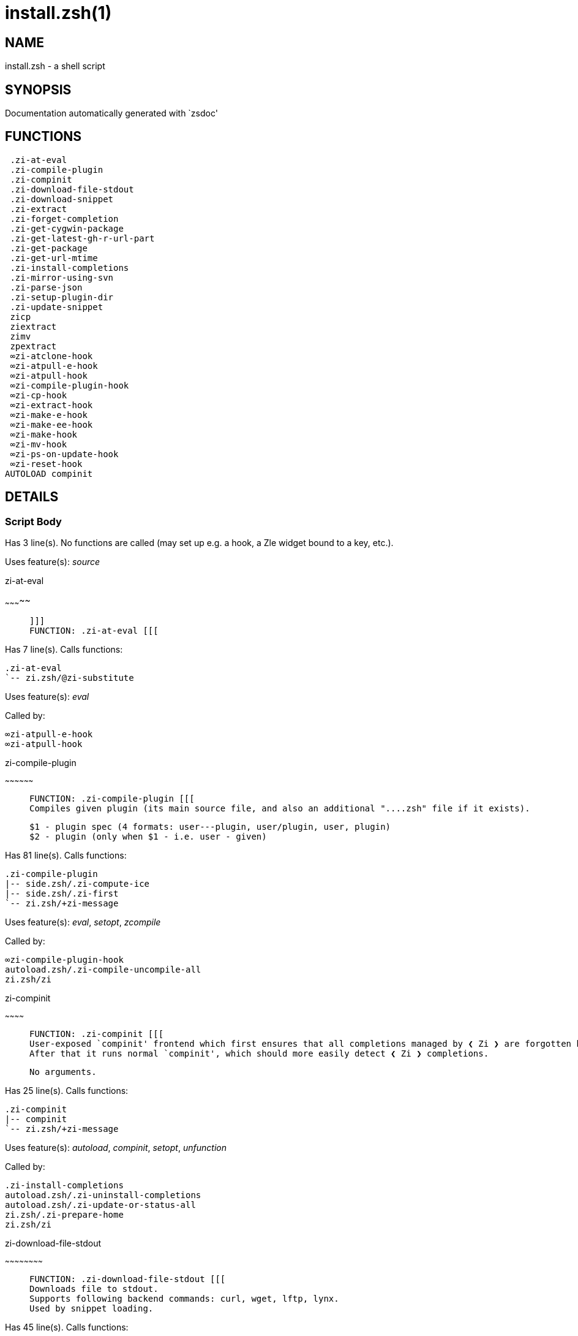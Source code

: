 install.zsh(1)
==============
:compat-mode!:

NAME
----
install.zsh - a shell script

SYNOPSIS
--------
Documentation automatically generated with `zsdoc'

FUNCTIONS
---------

 .zi-at-eval
 .zi-compile-plugin
 .zi-compinit
 .zi-download-file-stdout
 .zi-download-snippet
 .zi-extract
 .zi-forget-completion
 .zi-get-cygwin-package
 .zi-get-latest-gh-r-url-part
 .zi-get-package
 .zi-get-url-mtime
 .zi-install-completions
 .zi-mirror-using-svn
 .zi-parse-json
 .zi-setup-plugin-dir
 .zi-update-snippet
 zicp
 ziextract
 zimv
 zpextract
 ∞zi-atclone-hook
 ∞zi-atpull-e-hook
 ∞zi-atpull-hook
 ∞zi-compile-plugin-hook
 ∞zi-cp-hook
 ∞zi-extract-hook
 ∞zi-make-e-hook
 ∞zi-make-ee-hook
 ∞zi-make-hook
 ∞zi-mv-hook
 ∞zi-ps-on-update-hook
 ∞zi-reset-hook
AUTOLOAD compinit

DETAILS
-------

Script Body
~~~~~~~~~~~

Has 3 line(s). No functions are called (may set up e.g. a hook, a Zle widget bound to a key, etc.).

Uses feature(s): _source_

.zi-at-eval
~~~~~~~~~~~

____
 
 ]]]
 FUNCTION: .zi-at-eval [[[
____

Has 7 line(s). Calls functions:

 .zi-at-eval
 `-- zi.zsh/@zi-substitute

Uses feature(s): _eval_

Called by:

 ∞zi-atpull-e-hook
 ∞zi-atpull-hook

.zi-compile-plugin
~~~~~~~~~~~~~~~~~~

____
 
 FUNCTION: .zi-compile-plugin [[[
 Compiles given plugin (its main source file, and also an additional "....zsh" file if it exists).
 
 $1 - plugin spec (4 formats: user---plugin, user/plugin, user, plugin)
 $2 - plugin (only when $1 - i.e. user - given)
____

Has 81 line(s). Calls functions:

 .zi-compile-plugin
 |-- side.zsh/.zi-compute-ice
 |-- side.zsh/.zi-first
 `-- zi.zsh/+zi-message

Uses feature(s): _eval_, _setopt_, _zcompile_

Called by:

 ∞zi-compile-plugin-hook
 autoload.zsh/.zi-compile-uncompile-all
 zi.zsh/zi

.zi-compinit
~~~~~~~~~~~~

____
 
 FUNCTION: .zi-compinit [[[
 User-exposed `compinit' frontend which first ensures that all completions managed by ❮ Zi ❯ are forgotten by Z-shell.
 After that it runs normal `compinit', which should more easily detect ❮ Zi ❯ completions.
 
 No arguments.
____

Has 25 line(s). Calls functions:

 .zi-compinit
 |-- compinit
 `-- zi.zsh/+zi-message

Uses feature(s): _autoload_, _compinit_, _setopt_, _unfunction_

Called by:

 .zi-install-completions
 autoload.zsh/.zi-uninstall-completions
 autoload.zsh/.zi-update-or-status-all
 zi.zsh/.zi-prepare-home
 zi.zsh/zi

.zi-download-file-stdout
~~~~~~~~~~~~~~~~~~~~~~~~

____
 
 FUNCTION: .zi-download-file-stdout [[[
 Downloads file to stdout.
 Supports following backend commands: curl, wget, lftp, lynx.
 Used by snippet loading.
____

Has 45 line(s). Calls functions:

 .zi-download-file-stdout
 `-- zi.zsh/+zi-message

Uses feature(s): _setopt_, _trap_, _type_

Called by:

 .zi-download-snippet
 .zi-get-cygwin-package
 .zi-get-package
 .zi-setup-plugin-dir

.zi-download-snippet
~~~~~~~~~~~~~~~~~~~~

____
 
 FUNCTION: .zi-download-snippet [[[
 Downloads snippet – either a file – with curl, wget, lftp or lynx, or a directory,
 with Subversion – when svn-ICE is active. Github supports Subversion protocol and allows
 to clone subdirectories. This is used to provide a layer of support for Oh-My-Zsh and Prezto.
____

Has 344 line(s). Calls functions:

 .zi-download-snippet
 |-- side.zsh/.zi-store-ices
 `-- zi.zsh/+zi-message

Uses feature(s): _setopt_, _trap_, _zcompile_

Called by:

 .zi-update-snippet
 zi.zsh/.zi-load-snippet

.zi-extract
~~~~~~~~~~~

____
 
 FUNCTION: .zi-extract() [[[
____

Has 22 line(s). Calls functions:

 .zi-extract
 |-- zi.zsh/+zi-message
 `-- ziextract
     `-- zi.zsh/+zi-message

Uses feature(s): _setopt_

Called by:

 ∞zi-extract-hook

.zi-forget-completion
~~~~~~~~~~~~~~~~~~~~~

____
 
 ]]]
 FUNCTION: .zi-forget-completion [[[
 Implements alternation of Zsh state so that already initialized
 completion stops being visible to Zsh.
 
 $1 - completion function name, e.g. "_cp"; can also be "cp"
____

Has 20 line(s). Doesn't call other functions.

Uses feature(s): _setopt_, _unfunction_

Called by:

 .zi-compinit
 .zi-install-completions
 autoload.zsh/.zi-uninstall-completions
 zi.zsh/zi

.zi-get-cygwin-package
~~~~~~~~~~~~~~~~~~~~~~

____
 
 FUNCTION: .zi-get-cygwin-package [[[
____

Has 70 line(s). Calls functions:

 .zi-get-cygwin-package
 `-- zi.zsh/+zi-message

Uses feature(s): _setopt_

Called by:

 .zi-setup-plugin-dir

.zi-get-latest-gh-r-url-part
~~~~~~~~~~~~~~~~~~~~~~~~~~~~

____
 
 FUNCTION: .zi-get-latest-gh-r-url-part [[[
 Gets version string of latest release of given Github package.
 Connects to Github releases page.
____

Has 109 line(s). Calls functions:

 .zi-get-latest-gh-r-url-part
 `-- zi.zsh/+zi-message

Uses feature(s): _setopt_

Called by:

 .zi-setup-plugin-dir
 autoload.zsh/.zi-update-or-status

.zi-get-package
~~~~~~~~~~~~~~~

____
 
 ]]]
 FUNCTION: .zi-get-package [[[
____

Has 155 line(s). Calls functions:

 .zi-get-package
 |-- zi.zsh/+zi-message
 |-- zi.zsh/@zi-substitute
 `-- ziextract
     `-- zi.zsh/+zi-message

Uses feature(s): _eval_, _setopt_, _trap_

Called by:

 zi.zsh/.zi-load

.zi-get-url-mtime
~~~~~~~~~~~~~~~~~

____
 
 FUNCTION: .zi-get-url-mtime [[[
 For the given URL returns the date in the Last-Modified header as a time stamp
____

Has 34 line(s). Doesn't call other functions.

Uses feature(s): _read_, _setopt_, _trap_, _type_

Called by:

 .zi-download-snippet

.zi-install-completions
~~~~~~~~~~~~~~~~~~~~~~~

____
 
 FUNCTION: .zi-install-completions [[[
 Installs all completions of given plugin. After that they are
 visible to `compinit'. Visible completions can be selectively
 disabled and enabled. User can access completion data with
 `clist' or `completions' subcommand.
 
 $1 - plugin spec (4 formats: user---plugin, user/plugin, user, plugin)
 $2 - plugin (only when $1 - i.e. user - given)
 $3 - if 1, then reinstall, otherwise only install completions that aren't there
____

Has 59 line(s). Calls functions:

 .zi-install-completions
 |-- side.zsh/.zi-any-colorify-as-uspl2
 |-- side.zsh/.zi-exists-physically-message
 |-- zi.zsh/+zi-message
 `-- zi.zsh/.zi-any-to-user-plugin

Uses feature(s): _setopt_

Called by:

 .zi-download-snippet
 .zi-setup-plugin-dir
 zi.zsh/zi

.zi-mirror-using-svn
~~~~~~~~~~~~~~~~~~~~

____
 
 FUNCTION: .zi-mirror-using-svn [[[
 Used to clone subdirectories from Github.
 If in update mode (see $2), then invokes `svn update',
 in normal mode invokes `svn checkout --non-interactive -q <URL>'.
 In test mode only compares remote and local revision and outputs true if update is needed.
 
 $1 - URL
 $2 - mode, "" - normal, "-u" - update, "-t" - test
 $3 - subdirectory (not path) with working copy, needed for -t and -u
____

Has 27 line(s). Calls functions:

 .zi-mirror-using-svn
 `-- zi.zsh/+zi-message

Uses feature(s): _setopt_

Called by:

 .zi-download-snippet

.zi-parse-json
~~~~~~~~~~~~~~

____
 
 FUNCTION: .zi-parse-json [[[
 Retrievies the ice-list from given profile from the JSON of the package.json.
____

Has 102 line(s). Calls functions:

 .zi-parse-json

Uses feature(s): _setopt_

Called by:

 .zi-get-package

.zi-setup-plugin-dir
~~~~~~~~~~~~~~~~~~~~

____
 
 FUNCTION: .zi-setup-plugin-dir [[[
 Clones given plugin into PLUGIN_DIR.
 Supports multiple sites (respecting `from' and `proto' ice modifiers).
 Invokes compilation of plugin's main file.
 
 $1 - user
 $2 - plugin
____

Has 208 line(s). Calls functions:

 .zi-setup-plugin-dir
 |-- side.zsh/.zi-any-colorify-as-uspl2
 |-- side.zsh/.zi-store-ices
 |-- zi.zsh/+zi-message
 |-- zi.zsh/.zi-get-object-path
 `-- ziextract
     `-- zi.zsh/+zi-message

Uses feature(s): _setopt_, _trap_

Called by:

 autoload.zsh/.zi-update-or-status
 zi.zsh/.zi-load

.zi-update-snippet
~~~~~~~~~~~~~~~~~~

____
 
 ]]]
 FUNCTION: .zi-update-snippet [[[
____

Has 71 line(s). Calls functions:

 .zi-update-snippet
 |-- zi.zsh/+zi-message
 |-- zi.zsh/.zi-get-object-path
 `-- zi.zsh/.zi-pack-ice

Uses feature(s): _eval_, _setopt_

Called by:

 autoload.zsh/.zi-update-or-status-snippet

zicp
~~~~

____
 
 ]]]
 FUNCTION zicp [[[
____

Has 27 line(s). Doesn't call other functions.

Uses feature(s): _setopt_

Called by:

 zimv

ziextract
~~~~~~~~~

____
 
 ]]]
 FUNCTION: ziextract [[[
 If the file is an archive, it is extracted by this function.
 Next stage is scanning of files with the common utility `file',
 to detect executables. They are given +x mode. There are also
 messages to the user on performed actions.
 
 $1 - url
 $2 - file
____

Has 265 line(s). Calls functions:

 ziextract
 `-- zi.zsh/+zi-message

Uses feature(s): _setopt_, _unfunction_, _zparseopts_

Called by:

 .zi-extract
 .zi-get-package
 .zi-setup-plugin-dir
 zpextract

zimv
~~~~

____
 
 ]]]
 FUNCTION zimv [[[
____

Has 3 line(s). Calls functions:

 zimv
 `-- zicp

Not called by script or any function (may be e.g. a hook, a Zle widget, etc.).

zpextract
~~~~~~~~~

____
 
 ]]]
 FUNCTION: zpextract [[[
____

Has 1 line(s). Calls functions:

 zpextract
 `-- ziextract
     `-- zi.zsh/+zi-message

Not called by script or any function (may be e.g. a hook, a Zle widget, etc.).

∞zi-atclone-hook
~~~~~~~~~~~~~~~~

____
 
 FUNCTION: ∞zi-atclone-hook [[[
____

Has 18 line(s). Calls functions:

 ∞zi-atclone-hook
 |-- side.zsh/.zi-countdown
 `-- zi.zsh/@zi-substitute

Uses feature(s): _eval_, _setopt_

Not called by script or any function (may be e.g. a hook, a Zle widget, etc.).

∞zi-atpull-e-hook
~~~~~~~~~~~~~~~~~

____
 
 FUNCTION: ∞zi-atpull-e-hook [[[
____

Has 17 line(s). Calls functions:

 ∞zi-atpull-e-hook
 `-- side.zsh/.zi-countdown

Uses feature(s): _setopt_

Not called by script or any function (may be e.g. a hook, a Zle widget, etc.).

∞zi-atpull-hook
~~~~~~~~~~~~~~~

____
 
 FUNCTION: ∞zi-atpull-hook [[[
____

Has 16 line(s). Calls functions:

 ∞zi-atpull-hook
 `-- side.zsh/.zi-countdown

Uses feature(s): _setopt_

Not called by script or any function (may be e.g. a hook, a Zle widget, etc.).

∞zi-compile-plugin-hook
~~~~~~~~~~~~~~~~~~~~~~~

____
 
 FUNCTION: ∞zi-compile-plugin-hook [[[
____

Has 15 line(s). Calls functions:

 ∞zi-compile-plugin-hook

Uses feature(s): _setopt_

Not called by script or any function (may be e.g. a hook, a Zle widget, etc.).

∞zi-cp-hook
~~~~~~~~~~~

____
 
 FUNCTION: ∞zi-cp-hook [[[
____

Has 25 line(s). Calls functions:

 ∞zi-cp-hook
 `-- zi.zsh/@zi-substitute

Uses feature(s): _setopt_

Not called by script or any function (may be e.g. a hook, a Zle widget, etc.).

∞zi-extract-hook
~~~~~~~~~~~~~~~~

____
 
 FUNCTION: ∞zi-extract-hook [[[
____

Has 5 line(s). Calls functions:

 ∞zi-extract-hook
 `-- zi.zsh/@zi-substitute

Not called by script or any function (may be e.g. a hook, a Zle widget, etc.).

∞zi-make-e-hook
~~~~~~~~~~~~~~~

____
 
 FUNCTION: ∞zi-make-e-hook [[[
____

Has 7 line(s). Calls functions:

 ∞zi-make-e-hook
 |-- side.zsh/.zi-countdown
 `-- zi.zsh/@zi-substitute

Not called by script or any function (may be e.g. a hook, a Zle widget, etc.).

∞zi-make-ee-hook
~~~~~~~~~~~~~~~~

____
 
 FUNCTION: ∞zi-make-ee-hook [[[
____

Has 7 line(s). Calls functions:

 ∞zi-make-ee-hook
 |-- side.zsh/.zi-countdown
 `-- zi.zsh/@zi-substitute

Not called by script or any function (may be e.g. a hook, a Zle widget, etc.).

∞zi-make-hook
~~~~~~~~~~~~~

____
 
 FUNCTION: ∞zi-make-hook [[[
____

Has 6 line(s). Calls functions:

 ∞zi-make-hook
 |-- side.zsh/.zi-countdown
 `-- zi.zsh/@zi-substitute

Not called by script or any function (may be e.g. a hook, a Zle widget, etc.).

∞zi-mv-hook
~~~~~~~~~~~

____
 
 FUNCTION: ∞zi-mv-hook [[[
____

Has 26 line(s). Calls functions:

 ∞zi-mv-hook
 |-- zi.zsh/+zi-message
 `-- zi.zsh/@zi-substitute

Uses feature(s): _setopt_

Not called by script or any function (may be e.g. a hook, a Zle widget, etc.).

∞zi-ps-on-update-hook
~~~~~~~~~~~~~~~~~~~~~

____
 
 FUNCTION: ∞zi-ps-on-update-hook [[[
____

Has 14 line(s). Calls functions:

 ∞zi-ps-on-update-hook
 `-- zi.zsh/+zi-message

Uses feature(s): _eval_

Not called by script or any function (may be e.g. a hook, a Zle widget, etc.).

∞zi-reset-hook
~~~~~~~~~~~~~~

____
 
 ]]]
 FUNCTION: ∞zi-reset-opt-hook [[[
____

Has 73 line(s). Calls functions:

 ∞zi-reset-hook
 `-- zi.zsh/+zi-message

Uses feature(s): _eval_

Not called by script or any function (may be e.g. a hook, a Zle widget, etc.).

compinit
~~~~~~~~

____
 
 Initialisation for new style completion. This mainly contains some helper
 functions and setup. Everything else is split into different files that
 will automatically be made autoloaded (see the end of this file).  The
 names of the files that will be considered for autoloading are those that
 begin with an underscores (like `_condition).
 
 The first line of each of these files is read and must indicate what
 should be done with its contents:
 
 `#compdef <names ...>'
____

Has 549 line(s). Doesn't call other functions.

Uses feature(s): _autoload_, _bindkey_, _compdef_, _compdump_, _eval_, _read_, _setopt_, _unfunction_, _zle_, _zstyle_

Called by:

 .zi-compinit

